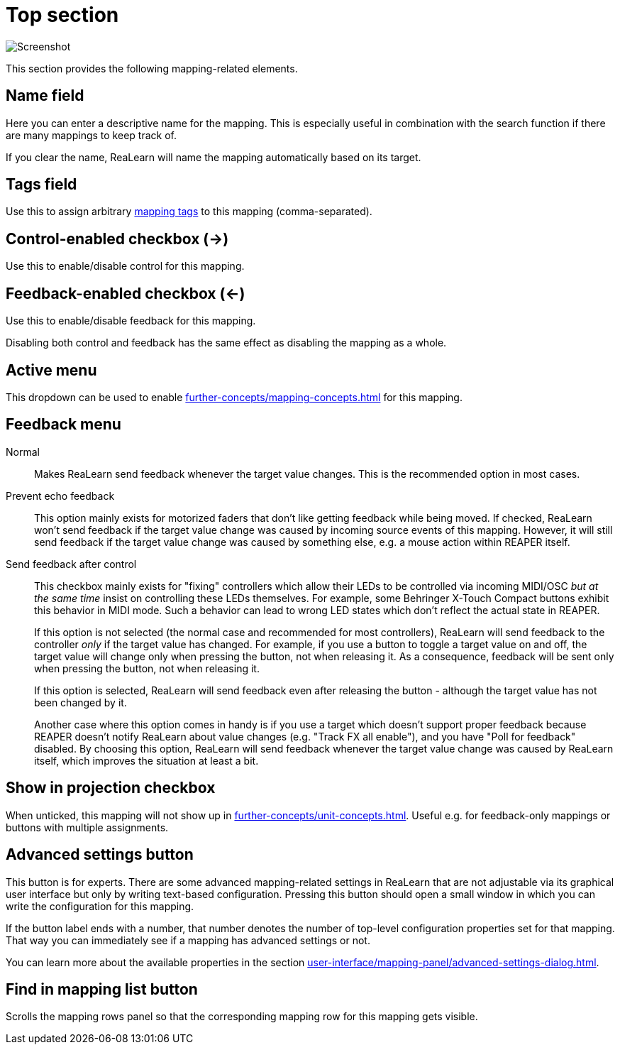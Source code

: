 = Top section

image:realearn/screenshots/mapping-panel-general.png[Screenshot]

This section provides the following mapping-related elements.

[#name]
== Name field

Here you can enter a descriptive name for the mapping.
This is especially useful in combination with the search function if there are many mappings to keep track of.

If you clear the name, ReaLearn will name the mapping automatically based on its target.

[#tags]
== Tags field

Use this to assign arbitrary xref:further-concepts/mapping-concepts.adoc#mapping-tag[mapping tags] to this mapping (comma-separated).

[#control-enabled]
== Control-enabled checkbox (→)

Use this to enable/disable control for this mapping.

[#feedback-enabled]
== Feedback-enabled checkbox (←)

Use this to enable/disable feedback for this mapping.

Disabling both control and feedback has the same effect as disabling the mapping as a whole.

[#active]
== Active menu

This dropdown can be used to enable xref:further-concepts/mapping-concepts.adoc#conditional-activation[] for this mapping.

[#feedback-mode]
== Feedback menu

Normal::
Makes ReaLearn send feedback whenever the target value changes.
This is the recommended option in most cases.

Prevent echo feedback::
This option mainly exists for motorized faders that don't like getting feedback while being moved.
If checked, ReaLearn won't send feedback if the target value change was caused by incoming source events of this mapping.
However, it will still send feedback if the target value change was caused by something else, e.g. a mouse action within REAPER itself.

Send feedback after control::
This checkbox mainly exists for "fixing" controllers which allow their LEDs to be controlled via incoming MIDI/OSC _but at the same time_ insist on controlling these LEDs themselves.
For example, some Behringer X-Touch Compact buttons exhibit this behavior in MIDI mode.
Such a behavior can lead to wrong LED states which don't reflect the actual state in REAPER.
+
If this option is not selected (the normal case and recommended for most controllers), ReaLearn will send feedback to the controller _only_ if the target value has changed.
For example, if you use a button to toggle a target value on and off, the target value will change only when pressing the button, not when releasing it.
As a consequence, feedback will be sent only when pressing the button, not when releasing it.
+
If this option is selected, ReaLearn will send feedback even after releasing the button - although the target value has not been changed by it.
+
Another case where this option comes in handy is if you use a target which doesn't support proper feedback because REAPER doesn't notify ReaLearn about value changes (e.g. "Track FX all enable"), and you have "Poll for feedback" disabled.
By choosing this option, ReaLearn will send feedback whenever the target value change was caused by ReaLearn itself, which improves the situation at least a bit.

[#show-in-projection]
== Show in projection checkbox

When unticked, this mapping will not show up in xref:further-concepts/unit-concepts.adoc#projection[].
Useful e.g. for feedback-only mappings or buttons with multiple assignments.

[[advanced-settings]]
== Advanced settings button

This button is for experts.
There are some advanced mapping-related settings in ReaLearn that are not adjustable via its graphical user interface but only by writing text-based configuration.
Pressing this button should open a small window in which you can write the configuration for this mapping.

If the button label ends with a number, that number denotes the number of top-level configuration properties set for that mapping.
That way you can immediately see if a mapping has advanced settings or not.

You can learn more about the available properties in the section
xref:user-interface/mapping-panel/advanced-settings-dialog.adoc[].

[#find-in-mapping-list]
== Find in mapping list button

Scrolls the mapping rows panel so that the corresponding mapping row for this mapping gets visible.
